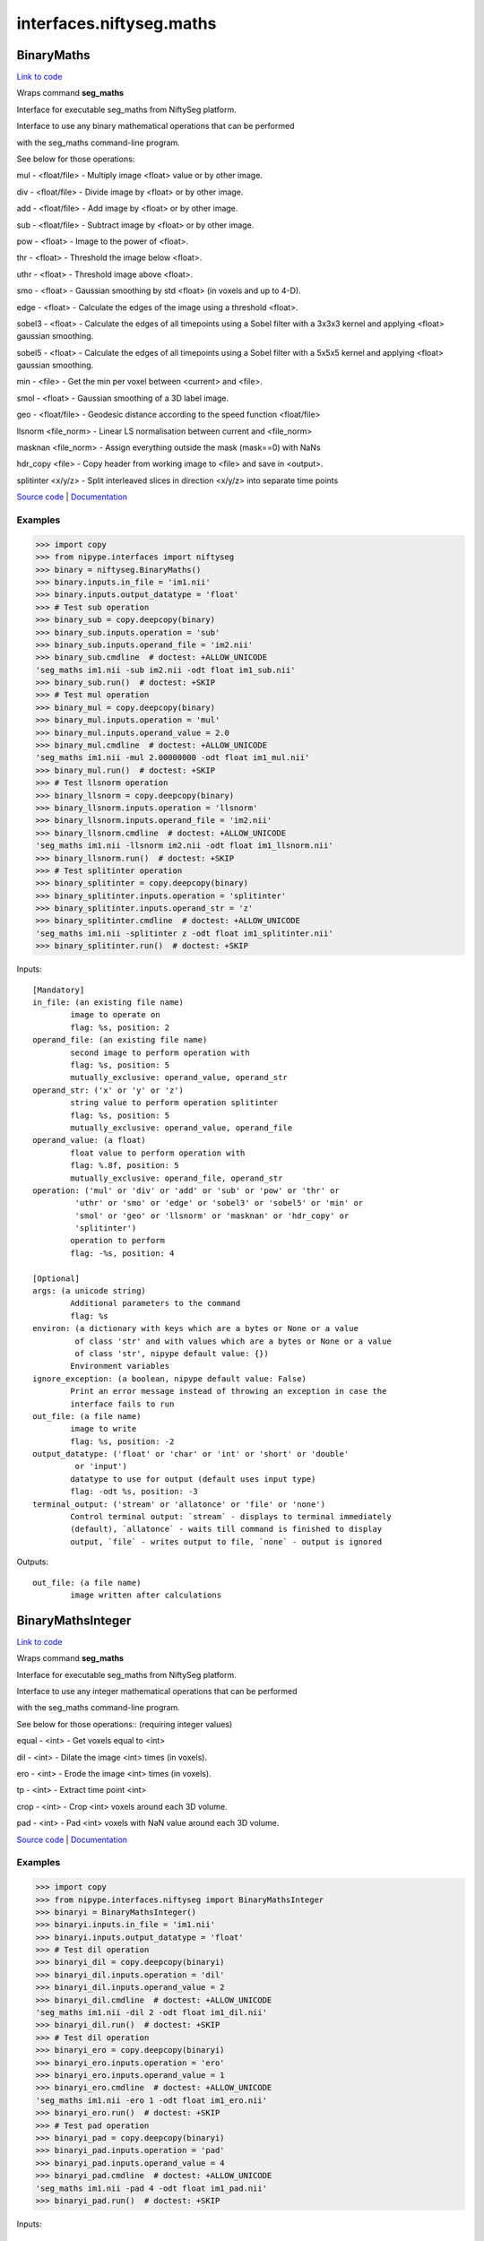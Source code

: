 .. AUTO-GENERATED FILE -- DO NOT EDIT!

interfaces.niftyseg.maths
=========================


.. _nipype.interfaces.niftyseg.maths.BinaryMaths:


.. index:: BinaryMaths

BinaryMaths
-----------

`Link to code <http://github.com/nipy/nipype/tree/ec86b7476/nipype/interfaces/niftyseg/maths.py#L237>`__

Wraps command **seg_maths**

Interface for executable seg_maths from NiftySeg platform.

Interface to use any binary mathematical operations that can be performed

with the seg_maths command-line program.

See below for those operations::

mul - <float/file> - Multiply image <float> value or by other image.

div - <float/file> - Divide image by <float> or by other image.

add - <float/file> - Add image by <float> or by other image.

sub - <float/file> - Subtract image by <float> or by other image.

pow - <float> - Image to the power of <float>.

thr - <float> - Threshold the image below <float>.

uthr - <float> - Threshold image above <float>.

smo - <float> - Gaussian smoothing by std <float> (in voxels and up to 4-D).

edge - <float> - Calculate the edges of the image using a threshold <float>.

sobel3 - <float> - Calculate the edges of all timepoints using a Sobel filter with a 3x3x3 kernel and applying <float> gaussian smoothing.

sobel5 - <float> - Calculate the edges of all timepoints using a Sobel filter with a 5x5x5 kernel and applying <float> gaussian smoothing.

min - <file> - Get the min per voxel between <current> and <file>.

smol - <float> - Gaussian smoothing of a 3D label image.

geo - <float/file> - Geodesic distance according to the speed function <float/file>

llsnorm  <file_norm> - Linear LS normalisation between current and <file_norm>

masknan <file_norm> - Assign everything outside the mask (mask==0) with NaNs

hdr_copy <file> - Copy header from working image to <file> and save in <output>.

splitinter <x/y/z> - Split interleaved slices in direction <x/y/z> into separate time points

`Source code <http://cmictig.cs.ucl.ac.uk/wiki/index.php/NiftySeg>`_ |
`Documentation <http://cmictig.cs.ucl.ac.uk/wiki/index.php/NiftySeg_documentation>`_

Examples
~~~~~~~~
>>> import copy
>>> from nipype.interfaces import niftyseg
>>> binary = niftyseg.BinaryMaths()
>>> binary.inputs.in_file = 'im1.nii'
>>> binary.inputs.output_datatype = 'float'
>>> # Test sub operation
>>> binary_sub = copy.deepcopy(binary)
>>> binary_sub.inputs.operation = 'sub'
>>> binary_sub.inputs.operand_file = 'im2.nii'
>>> binary_sub.cmdline  # doctest: +ALLOW_UNICODE
'seg_maths im1.nii -sub im2.nii -odt float im1_sub.nii'
>>> binary_sub.run()  # doctest: +SKIP
>>> # Test mul operation
>>> binary_mul = copy.deepcopy(binary)
>>> binary_mul.inputs.operation = 'mul'
>>> binary_mul.inputs.operand_value = 2.0
>>> binary_mul.cmdline  # doctest: +ALLOW_UNICODE
'seg_maths im1.nii -mul 2.00000000 -odt float im1_mul.nii'
>>> binary_mul.run()  # doctest: +SKIP
>>> # Test llsnorm operation
>>> binary_llsnorm = copy.deepcopy(binary)
>>> binary_llsnorm.inputs.operation = 'llsnorm'
>>> binary_llsnorm.inputs.operand_file = 'im2.nii'
>>> binary_llsnorm.cmdline  # doctest: +ALLOW_UNICODE
'seg_maths im1.nii -llsnorm im2.nii -odt float im1_llsnorm.nii'
>>> binary_llsnorm.run()  # doctest: +SKIP
>>> # Test splitinter operation
>>> binary_splitinter = copy.deepcopy(binary)
>>> binary_splitinter.inputs.operation = 'splitinter'
>>> binary_splitinter.inputs.operand_str = 'z'
>>> binary_splitinter.cmdline  # doctest: +ALLOW_UNICODE
'seg_maths im1.nii -splitinter z -odt float im1_splitinter.nii'
>>> binary_splitinter.run()  # doctest: +SKIP

Inputs::

        [Mandatory]
        in_file: (an existing file name)
                image to operate on
                flag: %s, position: 2
        operand_file: (an existing file name)
                second image to perform operation with
                flag: %s, position: 5
                mutually_exclusive: operand_value, operand_str
        operand_str: ('x' or 'y' or 'z')
                string value to perform operation splitinter
                flag: %s, position: 5
                mutually_exclusive: operand_value, operand_file
        operand_value: (a float)
                float value to perform operation with
                flag: %.8f, position: 5
                mutually_exclusive: operand_file, operand_str
        operation: ('mul' or 'div' or 'add' or 'sub' or 'pow' or 'thr' or
                 'uthr' or 'smo' or 'edge' or 'sobel3' or 'sobel5' or 'min' or
                 'smol' or 'geo' or 'llsnorm' or 'masknan' or 'hdr_copy' or
                 'splitinter')
                operation to perform
                flag: -%s, position: 4

        [Optional]
        args: (a unicode string)
                Additional parameters to the command
                flag: %s
        environ: (a dictionary with keys which are a bytes or None or a value
                 of class 'str' and with values which are a bytes or None or a value
                 of class 'str', nipype default value: {})
                Environment variables
        ignore_exception: (a boolean, nipype default value: False)
                Print an error message instead of throwing an exception in case the
                interface fails to run
        out_file: (a file name)
                image to write
                flag: %s, position: -2
        output_datatype: ('float' or 'char' or 'int' or 'short' or 'double'
                 or 'input')
                datatype to use for output (default uses input type)
                flag: -odt %s, position: -3
        terminal_output: ('stream' or 'allatonce' or 'file' or 'none')
                Control terminal output: `stream` - displays to terminal immediately
                (default), `allatonce` - waits till command is finished to display
                output, `file` - writes output to file, `none` - output is ignored

Outputs::

        out_file: (a file name)
                image written after calculations

.. _nipype.interfaces.niftyseg.maths.BinaryMathsInteger:


.. index:: BinaryMathsInteger

BinaryMathsInteger
------------------

`Link to code <http://github.com/nipy/nipype/tree/ec86b7476/nipype/interfaces/niftyseg/maths.py#L386>`__

Wraps command **seg_maths**

Interface for executable seg_maths from NiftySeg platform.

Interface to use any integer mathematical operations that can be performed

with the seg_maths command-line program.

See below for those operations:: (requiring integer values)

equal - <int> - Get voxels equal to <int>

dil - <int>  - Dilate the image <int> times (in voxels).

ero - <int> - Erode the image <int> times (in voxels).

tp - <int> - Extract time point <int>

crop - <int> - Crop <int> voxels around each 3D volume.

pad - <int> -  Pad <int> voxels with NaN value around each 3D volume.

`Source code <http://cmictig.cs.ucl.ac.uk/wiki/index.php/NiftySeg>`_ |
`Documentation <http://cmictig.cs.ucl.ac.uk/wiki/index.php/NiftySeg_documentation>`_

Examples
~~~~~~~~
>>> import copy
>>> from nipype.interfaces.niftyseg import BinaryMathsInteger
>>> binaryi = BinaryMathsInteger()
>>> binaryi.inputs.in_file = 'im1.nii'
>>> binaryi.inputs.output_datatype = 'float'
>>> # Test dil operation
>>> binaryi_dil = copy.deepcopy(binaryi)
>>> binaryi_dil.inputs.operation = 'dil'
>>> binaryi_dil.inputs.operand_value = 2
>>> binaryi_dil.cmdline  # doctest: +ALLOW_UNICODE
'seg_maths im1.nii -dil 2 -odt float im1_dil.nii'
>>> binaryi_dil.run()  # doctest: +SKIP
>>> # Test dil operation
>>> binaryi_ero = copy.deepcopy(binaryi)
>>> binaryi_ero.inputs.operation = 'ero'
>>> binaryi_ero.inputs.operand_value = 1
>>> binaryi_ero.cmdline  # doctest: +ALLOW_UNICODE
'seg_maths im1.nii -ero 1 -odt float im1_ero.nii'
>>> binaryi_ero.run()  # doctest: +SKIP
>>> # Test pad operation
>>> binaryi_pad = copy.deepcopy(binaryi)
>>> binaryi_pad.inputs.operation = 'pad'
>>> binaryi_pad.inputs.operand_value = 4
>>> binaryi_pad.cmdline  # doctest: +ALLOW_UNICODE
'seg_maths im1.nii -pad 4 -odt float im1_pad.nii'
>>> binaryi_pad.run()  # doctest: +SKIP

Inputs::

        [Mandatory]
        in_file: (an existing file name)
                image to operate on
                flag: %s, position: 2
        operand_value: (an integer (int or long))
                int value to perform operation with
                flag: %d, position: 5
        operation: ('dil' or 'ero' or 'tp' or 'equal' or 'pad' or 'crop')
                operation to perform
                flag: -%s, position: 4

        [Optional]
        args: (a unicode string)
                Additional parameters to the command
                flag: %s
        environ: (a dictionary with keys which are a bytes or None or a value
                 of class 'str' and with values which are a bytes or None or a value
                 of class 'str', nipype default value: {})
                Environment variables
        ignore_exception: (a boolean, nipype default value: False)
                Print an error message instead of throwing an exception in case the
                interface fails to run
        out_file: (a file name)
                image to write
                flag: %s, position: -2
        output_datatype: ('float' or 'char' or 'int' or 'short' or 'double'
                 or 'input')
                datatype to use for output (default uses input type)
                flag: -odt %s, position: -3
        terminal_output: ('stream' or 'allatonce' or 'file' or 'none')
                Control terminal output: `stream` - displays to terminal immediately
                (default), `allatonce` - waits till command is finished to display
                output, `file` - writes output to file, `none` - output is ignored

Outputs::

        out_file: (a file name)
                image written after calculations

.. _nipype.interfaces.niftyseg.maths.MathsCommand:


.. index:: MathsCommand

MathsCommand
------------

`Link to code <http://github.com/nipy/nipype/tree/ec86b7476/nipype/interfaces/niftyseg/maths.py#L58>`__

Wraps command **seg_maths**

Base Command Interface for seg_maths interfaces.

The executable seg_maths enables the sequential execution of arithmetic
operations, like multiplication (-mul), division (-div) or addition
(-add), binarisation (-bin) or thresholding (-thr) operations and
convolution by a Gaussian kernel (-smo). It also alows mathematical
morphology based operations like dilation (-dil), erosion (-ero),
connected components (-lconcomp) and hole filling (-fill), Euclidean
(- euc) and geodesic (-geo) distance transforms, local image similarity
metric calculation (-lncc and -lssd). Finally, it allows multiple
operations over the dimensionality of the image, from merging 3D images
together as a 4D image (-merge) or splitting (-split or -tp) 4D images
into several 3D images, to estimating the maximum, minimum and average
over all time-points, etc.

Inputs::

        [Mandatory]
        in_file: (an existing file name)
                image to operate on
                flag: %s, position: 2

        [Optional]
        args: (a unicode string)
                Additional parameters to the command
                flag: %s
        environ: (a dictionary with keys which are a bytes or None or a value
                 of class 'str' and with values which are a bytes or None or a value
                 of class 'str', nipype default value: {})
                Environment variables
        ignore_exception: (a boolean, nipype default value: False)
                Print an error message instead of throwing an exception in case the
                interface fails to run
        out_file: (a file name)
                image to write
                flag: %s, position: -2
        output_datatype: ('float' or 'char' or 'int' or 'short' or 'double'
                 or 'input')
                datatype to use for output (default uses input type)
                flag: -odt %s, position: -3
        terminal_output: ('stream' or 'allatonce' or 'file' or 'none')
                Control terminal output: `stream` - displays to terminal immediately
                (default), `allatonce` - waits till command is finished to display
                output, `file` - writes output to file, `none` - output is ignored

Outputs::

        out_file: (a file name)
                image written after calculations

.. _nipype.interfaces.niftyseg.maths.Merge:


.. index:: Merge

Merge
-----

`Link to code <http://github.com/nipy/nipype/tree/ec86b7476/nipype/interfaces/niftyseg/maths.py#L553>`__

Wraps command **seg_maths**

Interface for executable seg_maths from NiftySeg platform.

Interface to use the merge operation that can be performed

with the seg_maths command-line program.

See below for this option::

merge  <i> <d> <files>  Merge <i> images and the working image in the <d> dimension

`Source code <http://cmictig.cs.ucl.ac.uk/wiki/index.php/NiftySeg>`_ |
`Documentation <http://cmictig.cs.ucl.ac.uk/wiki/index.php/NiftySeg_documentation>`_

Examples
~~~~~~~~
>>> from nipype.interfaces import niftyseg
>>> node = niftyseg.Merge()
>>> node.inputs.in_file = 'im1.nii'
>>> files = ['im2.nii', 'im3.nii']
>>> node.inputs.merge_files = files
>>> node.inputs.dimension = 2
>>> node.inputs.output_datatype = 'float'
>>> node.cmdline  # doctest: +ALLOW_UNICODE
'seg_maths im1.nii -merge 2 2 im2.nii im3.nii -odt float im1_merged.nii'

Inputs::

        [Mandatory]
        dimension: (an integer (int or long))
                Dimension to merge the images.
        in_file: (an existing file name)
                image to operate on
                flag: %s, position: 2
        merge_files: (a list of items which are an existing file name)
                List of images to merge to the working image <input>.
                flag: %s, position: 4

        [Optional]
        args: (a unicode string)
                Additional parameters to the command
                flag: %s
        environ: (a dictionary with keys which are a bytes or None or a value
                 of class 'str' and with values which are a bytes or None or a value
                 of class 'str', nipype default value: {})
                Environment variables
        ignore_exception: (a boolean, nipype default value: False)
                Print an error message instead of throwing an exception in case the
                interface fails to run
        out_file: (a file name)
                image to write
                flag: %s, position: -2
        output_datatype: ('float' or 'char' or 'int' or 'short' or 'double'
                 or 'input')
                datatype to use for output (default uses input type)
                flag: -odt %s, position: -3
        terminal_output: ('stream' or 'allatonce' or 'file' or 'none')
                Control terminal output: `stream` - displays to terminal immediately
                (default), `allatonce` - waits till command is finished to display
                output, `file` - writes output to file, `none` - output is ignored

Outputs::

        out_file: (a file name)
                image written after calculations

.. _nipype.interfaces.niftyseg.maths.TupleMaths:


.. index:: TupleMaths

TupleMaths
----------

`Link to code <http://github.com/nipy/nipype/tree/ec86b7476/nipype/interfaces/niftyseg/maths.py#L480>`__

Wraps command **seg_maths**

Interface for executable seg_maths from NiftySeg platform.

Interface to use any tuple mathematical operations that can be performed

with the seg_maths command-line program.

See below for those operations::

lncc <file> <std> Local CC between current img and <file> on a kernel with <std>

lssd <file> <std> Local SSD between current img and <file> on a kernel with <std>

lltsnorm <file_norm> <float>  Linear LTS normalisation assuming <float> percent outliers

`Source code <http://cmictig.cs.ucl.ac.uk/wiki/index.php/NiftySeg>`_ |
`Documentation <http://cmictig.cs.ucl.ac.uk/wiki/index.php/NiftySeg_documentation>`_

Examples
~~~~~~~~
>>> import copy
>>> from nipype.interfaces import niftyseg
>>> tuple = niftyseg.TupleMaths()
>>> tuple.inputs.in_file = 'im1.nii'
>>> tuple.inputs.output_datatype = 'float'

>>> # Test lncc operation
>>> tuple_lncc = copy.deepcopy(tuple)
>>> tuple_lncc.inputs.operation = 'lncc'
>>> tuple_lncc.inputs.operand_file1 = 'im2.nii'
>>> tuple_lncc.inputs.operand_value2 = 2.0
>>> tuple_lncc.cmdline  # doctest: +ALLOW_UNICODE
'seg_maths im1.nii -lncc im2.nii 2.00000000 -odt float im1_lncc.nii'
>>> tuple_lncc.run()  # doctest: +SKIP

>>> # Test lssd operation
>>> tuple_lssd = copy.deepcopy(tuple)
>>> tuple_lssd.inputs.operation = 'lssd'
>>> tuple_lssd.inputs.operand_file1 = 'im2.nii'
>>> tuple_lssd.inputs.operand_value2 = 1.0
>>> tuple_lssd.cmdline  # doctest: +ALLOW_UNICODE
'seg_maths im1.nii -lssd im2.nii 1.00000000 -odt float im1_lssd.nii'
>>> tuple_lssd.run()  # doctest: +SKIP

>>> # Test lltsnorm operation
>>> tuple_lltsnorm = copy.deepcopy(tuple)
>>> tuple_lltsnorm.inputs.operation = 'lltsnorm'
>>> tuple_lltsnorm.inputs.operand_file1 = 'im2.nii'
>>> tuple_lltsnorm.inputs.operand_value2 = 0.01
>>> tuple_lltsnorm.cmdline  # doctest: +ALLOW_UNICODE
'seg_maths im1.nii -lltsnorm im2.nii 0.01000000 -odt float im1_lltsnorm.nii'
>>> tuple_lltsnorm.run()  # doctest: +SKIP

Inputs::

        [Mandatory]
        in_file: (an existing file name)
                image to operate on
                flag: %s, position: 2
        operand_file1: (an existing file name)
                image to perform operation 1 with
                flag: %s, position: 5
                mutually_exclusive: operand_value1
        operand_file2: (an existing file name)
                image to perform operation 2 with
                flag: %s, position: 6
                mutually_exclusive: operand_value2
        operand_value1: (a float)
                float value to perform operation 1 with
                flag: %.8f, position: 5
                mutually_exclusive: operand_file1
        operand_value2: (a float)
                float value to perform operation 2 with
                flag: %.8f, position: 6
                mutually_exclusive: operand_file2
        operation: ('lncc' or 'lssd' or 'lltsnorm')
                operation to perform
                flag: -%s, position: 4

        [Optional]
        args: (a unicode string)
                Additional parameters to the command
                flag: %s
        environ: (a dictionary with keys which are a bytes or None or a value
                 of class 'str' and with values which are a bytes or None or a value
                 of class 'str', nipype default value: {})
                Environment variables
        ignore_exception: (a boolean, nipype default value: False)
                Print an error message instead of throwing an exception in case the
                interface fails to run
        out_file: (a file name)
                image to write
                flag: %s, position: -2
        output_datatype: ('float' or 'char' or 'int' or 'short' or 'double'
                 or 'input')
                datatype to use for output (default uses input type)
                flag: -odt %s, position: -3
        terminal_output: ('stream' or 'allatonce' or 'file' or 'none')
                Control terminal output: `stream` - displays to terminal immediately
                (default), `allatonce` - waits till command is finished to display
                output, `file` - writes output to file, `none` - output is ignored

Outputs::

        out_file: (a file name)
                image written after calculations

.. _nipype.interfaces.niftyseg.maths.UnaryMaths:


.. index:: UnaryMaths

UnaryMaths
----------

`Link to code <http://github.com/nipy/nipype/tree/ec86b7476/nipype/interfaces/niftyseg/maths.py#L102>`__

Wraps command **seg_maths**

Interface for executable seg_maths from NiftySeg platform.

Interface to use any unary mathematical operations that can be performed

with the seg_maths command-line program.

See below for those operations::

sqrt - Square root of the image).

exp - Exponential root of the image.

log - Log of the image.

recip - Reciprocal (1/I) of the image.

abs - Absolute value of the image.

bin - Binarise the image.

otsu - Otsu thresholding of the current image.

lconcomp - Take the largest connected component

concomp6 - Label the different connected components with a 6NN kernel

concomp26 - Label the different connected components with a 26NN kernel

fill - Fill holes in binary object (e.g. fill ventricle in brain mask).

euc - Euclidean distance trasnform

tpmax - Get the time point with the highest value (binarise 4D probabilities)

tmean - Mean value of all time points.

tmax - Max value of all time points.

tmin - Mean value of all time points.

splitlab - Split the integer labels into multiple timepoints

removenan - Remove all NaNs and replace then with 0

isnan - Binary image equal to 1 if the value is NaN and 0 otherwise

subsamp2 - Subsample the image by 2 using NN sampling (qform and sform scaled)

scl  - Reset scale and slope info.

4to5 - Flip the 4th and 5th dimension.

range - Reset the image range to the min max.

`Source code <http://cmictig.cs.ucl.ac.uk/wiki/index.php/NiftySeg>`_ |
`Documentation <http://cmictig.cs.ucl.ac.uk/wiki/index.php/NiftySeg_documentation>`_

Examples
~~~~~~~~
>>> import copy
>>> from nipype.interfaces import niftyseg
>>> unary = niftyseg.UnaryMaths()
>>> unary.inputs.output_datatype = 'float'
>>> unary.inputs.in_file = 'im1.nii'
>>> # Test sqrt operation
>>> unary_sqrt = copy.deepcopy(unary)
>>> unary_sqrt.inputs.operation = 'sqrt'
>>> unary_sqrt.cmdline  # doctest: +ALLOW_UNICODE
'seg_maths im1.nii -sqrt -odt float im1_sqrt.nii'
>>> unary_sqrt.run()  # doctest: +SKIP
>>> # Test sqrt operation
>>> unary_abs = copy.deepcopy(unary)
>>> unary_abs.inputs.operation = 'abs'
>>> unary_abs.cmdline  # doctest: +ALLOW_UNICODE
'seg_maths im1.nii -abs -odt float im1_abs.nii'
>>> unary_abs.run()  # doctest: +SKIP
>>> # Test bin operation
>>> unary_bin = copy.deepcopy(unary)
>>> unary_bin.inputs.operation = 'bin'
>>> unary_bin.cmdline  # doctest: +ALLOW_UNICODE
'seg_maths im1.nii -bin -odt float im1_bin.nii'
>>> unary_bin.run()  # doctest: +SKIP
>>> # Test otsu operation
>>> unary_otsu = copy.deepcopy(unary)
>>> unary_otsu.inputs.operation = 'otsu'
>>> unary_otsu.cmdline  # doctest: +ALLOW_UNICODE
'seg_maths im1.nii -otsu -odt float im1_otsu.nii'
>>> unary_otsu.run()  # doctest: +SKIP
>>> # Test isnan operation
>>> unary_isnan = copy.deepcopy(unary)
>>> unary_isnan.inputs.operation = 'isnan'
>>> unary_isnan.cmdline  # doctest: +ALLOW_UNICODE
'seg_maths im1.nii -isnan -odt float im1_isnan.nii'
>>> unary_isnan.run()  # doctest: +SKIP

Inputs::

        [Mandatory]
        in_file: (an existing file name)
                image to operate on
                flag: %s, position: 2
        operation: ('sqrt' or 'exp' or 'log' or 'recip' or 'abs' or 'bin' or
                 'otsu' or 'lconcomp' or 'concomp6' or 'concomp26' or 'fill' or
                 'euc' or 'tpmax' or 'tmean' or 'tmax' or 'tmin' or 'splitlab' or
                 'removenan' or 'isnan' or 'subsamp2' or 'scl' or '4to5' or 'range')
                operation to perform
                flag: -%s, position: 4

        [Optional]
        args: (a unicode string)
                Additional parameters to the command
                flag: %s
        environ: (a dictionary with keys which are a bytes or None or a value
                 of class 'str' and with values which are a bytes or None or a value
                 of class 'str', nipype default value: {})
                Environment variables
        ignore_exception: (a boolean, nipype default value: False)
                Print an error message instead of throwing an exception in case the
                interface fails to run
        out_file: (a file name)
                image to write
                flag: %s, position: -2
        output_datatype: ('float' or 'char' or 'int' or 'short' or 'double'
                 or 'input')
                datatype to use for output (default uses input type)
                flag: -odt %s, position: -3
        terminal_output: ('stream' or 'allatonce' or 'file' or 'none')
                Control terminal output: `stream` - displays to terminal immediately
                (default), `allatonce` - waits till command is finished to display
                output, `file` - writes output to file, `none` - output is ignored

Outputs::

        out_file: (a file name)
                image written after calculations
